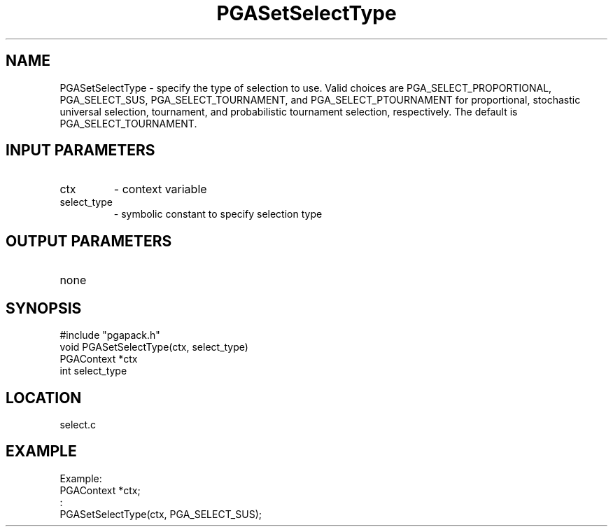 .TH PGASetSelectType 3 "05/01/95" " " "PGAPack"
.SH NAME
PGASetSelectType \- specify the type of selection to use. Valid choices
are PGA_SELECT_PROPORTIONAL, PGA_SELECT_SUS, PGA_SELECT_TOURNAMENT, and
PGA_SELECT_PTOURNAMENT for proportional, stochastic universal selection,
tournament, and probabilistic tournament selection, respectively.  The
default is PGA_SELECT_TOURNAMENT.
.SH INPUT PARAMETERS
.PD 0
.TP
ctx
- context variable
.PD 0
.TP
select_type
- symbolic constant to specify selection type
.PD 1
.SH OUTPUT PARAMETERS
.PD 0
.TP
none

.PD 1
.SH SYNOPSIS
.nf
#include "pgapack.h"
void  PGASetSelectType(ctx, select_type)
PGAContext *ctx
int select_type
.fi
.SH LOCATION
select.c
.SH EXAMPLE
.nf
Example:
PGAContext *ctx;
:
PGASetSelectType(ctx, PGA_SELECT_SUS);

.fi
